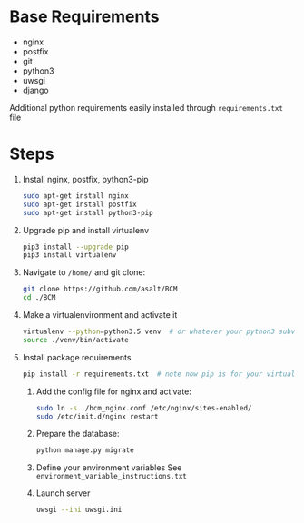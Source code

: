* Base Requirements

  + nginx
  + postfix
  + git
  + python3
  + uwsgi
  + django

  Additional python requirements easily installed through =requirements.txt= file

* Steps
  1) Install nginx, postfix, python3-pip
     #+BEGIN_SRC sh
     sudo apt-get install nginx
     sudo apt-get install postfix
     sudo apt-get install python3-pip

     #+END_SRC

  2) Upgrade pip and install virtualenv
     #+BEGIN_SRC sh
     pip3 install --upgrade pip
     pip3 install virtualenv
     #+END_SRC

  3) Navigate to ~/home/~ and git clone:
     #+BEGIN_SRC sh
     git clone https://github.com/asalt/BCM
     cd ./BCM
     #+END_SRC

  4) Make a virtualenvironment and activate it
     #+BEGIN_SRC sh
     virtualenv --python=python3.5 venv  # or whatever your python3 subversion may be
     source ./venv/bin/activate

     #+END_SRC

  5) Install package requirements
     #+BEGIN_SRC sh
     pip install -r requirements.txt  # note now pip is for your virtual environment

     #+END_SRC

   6) Add the config file for nginx and activate:
      #+BEGIN_SRC sh
      sudo ln -s ./bcm_nginx.conf /etc/nginx/sites-enabled/
      sudo /etc/init.d/nginx restart

      #+END_SRC

   7) Prepare the database:
      #+BEGIN_SRC sh
      python manage.py migrate

      #+END_SRC

   8) Define your environment variables
      See  ~environment_variable_instructions.txt~

   9) Launch server
      #+BEGIN_SRC sh
      uwsgi --ini uwsgi.ini
      #+END_SRC
